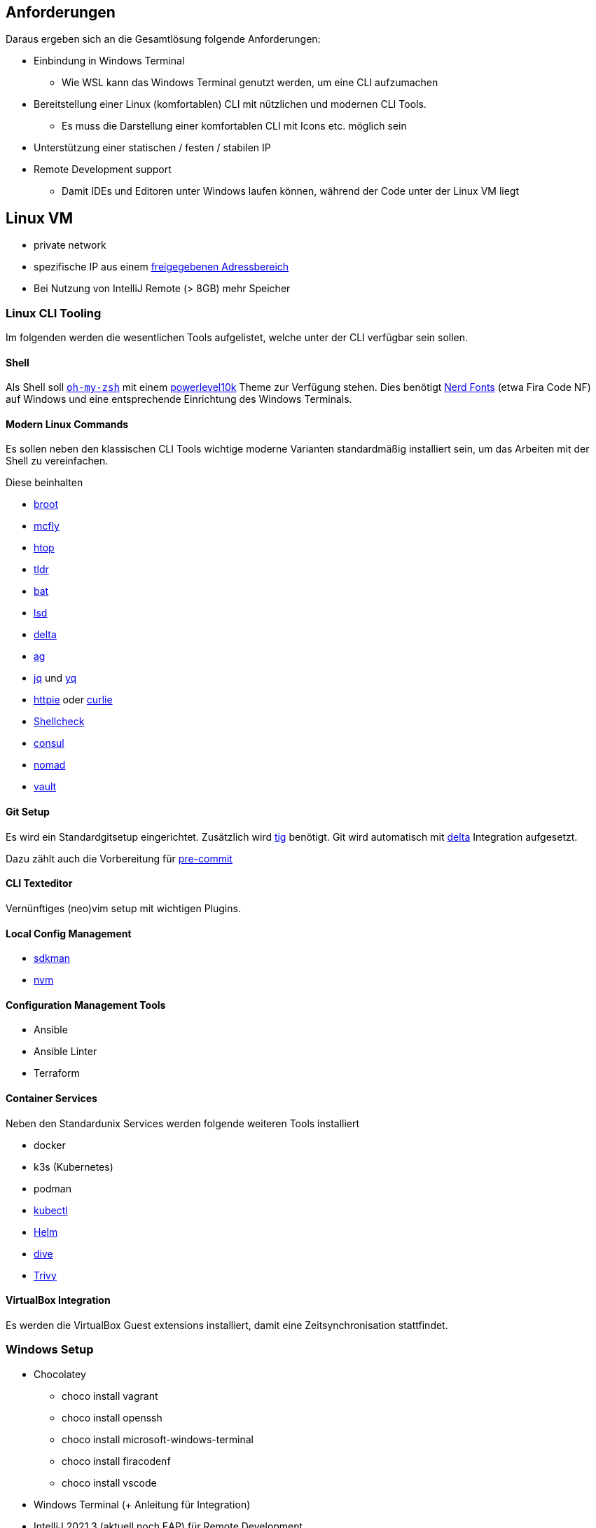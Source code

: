 == Anforderungen

Daraus ergeben sich an die Gesamtlösung folgende Anforderungen:

* Einbindung in Windows Terminal
** Wie WSL kann das Windows Terminal genutzt werden, um eine CLI aufzumachen
* Bereitstellung einer Linux (komfortablen) CLI mit nützlichen und modernen CLI Tools.
** Es muss die Darstellung einer komfortablen CLI mit Icons etc. möglich sein
* Unterstützung einer statischen / festen / stabilen IP
* Remote Development support
** Damit IDEs und Editoren unter Windows laufen können, während der Code unter der Linux VM liegt

== Linux VM

* private network
* spezifische IP aus einem https://portal.opitz-consulting.de/IT/Lists/FAQ/DispForm.aspx?ID=26[freigegebenen Adressbereich]
* Bei Nutzung von IntelliJ Remote (> 8GB) mehr Speicher

=== Linux CLI Tooling

Im folgenden werden die wesentlichen Tools aufgelistet, welche unter der CLI verfügbar sein sollen.

==== Shell
Als Shell soll https://ohmyz.sh[`oh-my-zsh`] mit einem https://github.com/romkatv/powerlevel10k[powerlevel10k] Theme zur Verfügung stehen.
Dies benötigt https://www.nerdfonts.com[Nerd Fonts] (etwa Fira Code NF) auf Windows und eine entsprechende Einrichtung des Windows Terminals.

==== Modern Linux Commands
Es sollen neben den klassischen CLI Tools wichtige moderne Varianten standardmäßig installiert sein, um das Arbeiten mit der Shell zu vereinfachen.

Diese beinhalten

* https://github.com/Canop/broot[broot]
* https://github.com/cantino/mcfly[mcfly]
* https://htop.dev[htop]
* https://github.com/tldr-pages/tldr[tldr]
* https://github.com/sharkdp/bat[bat]
* https://github.com/Peltoche/lsd[lsd]
* https://github.com/dandavison/delta[delta]
* https://github.com/ggreer/the_silver_searcher[ag]
* https://github.com/stedolan/jq[jq] und https://pypi.org/project/yq/[yq]
* https://httpie.io[httpie] oder https://github.com/rs/curlie[curlie]
* https://github.com/koalaman/shellcheck[Shellcheck]
* https://consulproject.io[consul]
* https://nomadproject.io[nomad]
* https://vaultproject.io[vault]

==== Git Setup

Es wird ein Standardgitsetup eingerichtet.
Zusätzlich wird https://jonas.github.io/tig/[tig] benötigt.
Git wird automatisch mit https://github.com/dandavison/delta[delta] Integration aufgesetzt.

Dazu zählt auch die Vorbereitung für https://pre-commit.com[pre-commit]

==== CLI Texteditor

Vernünftiges (neo)vim setup mit wichtigen Plugins.

==== Local Config Management

* https://sdkman.io[sdkman]
* https://github.com/nvm-sh/nvm[nvm]


==== Configuration Management Tools

* Ansible
* Ansible Linter
* Terraform

==== Container Services

Neben den Standardunix Services werden folgende weiteren Tools installiert

* docker
* k3s (Kubernetes)
* podman
* https://kubernetes.io/docs/reference/kubectl/overview/[kubectl]
* https://helm.sh[Helm]
* https://github.com/wagoodman/dive[dive]
* https://github.com/aquasecurity/trivy[Trivy]

==== VirtualBox Integration

Es werden die VirtualBox Guest extensions installiert, damit eine Zeitsynchronisation stattfindet.



=== Windows Setup

* Chocolatey
** choco install vagrant
** choco install openssh
** choco install microsoft-windows-terminal
** choco install firacodenf
** choco install vscode
* Windows Terminal (+ Anleitung für Integration)
* IntelliJ 2021.3 (aktuell noch EAP) für Remote Development
** Aktuell noch etwas buggy
* VSCode mit Remote Development Extension
code --install-extension ms-vscode-remote.vscode-remote-extensionpack
